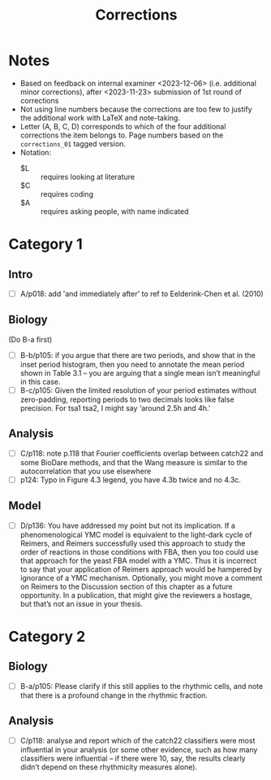 #+title: Corrections

* Notes
- Based on feedback on internal examiner <2023-12-06> (i.e. additional minor corrections), after <2023-11-23> submission of 1st round of corrections
- Not using line numbers because the corrections are too few to justify the additional work with LaTeX and note-taking.
- Letter (A, B, C, D) corresponds to which of the four additional corrections the item belongs to.  Page numbers based on the ~corrections_01~ tagged version.
- Notation:
  - $L :: requires looking at literature
  - $C :: requires coding
  - $A :: requires asking people, with name indicated

* Category 1
** Intro
- [ ] A/p018: add 'and immediately after' to ref to Eelderink-Chen et al. (2010)
** Biology
(Do B-a first)
- [ ] B-b/p105: if you argue that there are two periods, and show that in the inset period histogram, then you need to annotate the mean period shown in Table 3.1 – you are arguing that a single mean isn’t meaningful in this case.
- [ ] B-c/p105: Given the limited resolution of your period estimates without zero-padding, reporting periods to two decimals looks like false precision. For tsa1 tsa2, I might say ‘around 2.5h and 4h.’
** Analysis
- [ ] C/p118: note p.118 that Fourier coefficients overlap between catch22 and some BioDare methods, and that the Wang measure is similar to the autocorrelation that you use elsewhere
- [ ] p124: Typo in Figure 4.3 legend, you have 4.3b twice and no 4.3c.
** Model
- [ ] D/p136: You have addressed my point but not its implication. If a phenomenological YMC model is equivalent to the light-dark cycle of Reimers, and Reimers successfully used this approach to study the order of reactions in those conditions with FBA, then you too could use that approach for the yeast FBA model with a YMC. Thus it is incorrect to say that your application of Reimers approach would be hampered by ignorance of a YMC mechanism. Optionally, you might move a comment on Reimers to the Discussion section of this chapter as a future opportunity. In a publication, that might give the reviewers a hostage, but that’s not an issue in your thesis.

* Category 2
** Biology
- [ ] B-a/p105: Please clarify if this still applies to the rhythmic cells, and note that there is a profound change in the rhythmic fraction.
** Analysis
- [ ] C/p118: analyse and report which of the catch22 classifiers were most influential in your analysis (or some other evidence, such as how many classifiers were influential – if there were 10, say, the results clearly didn’t depend on these rhythmicity measures alone).
